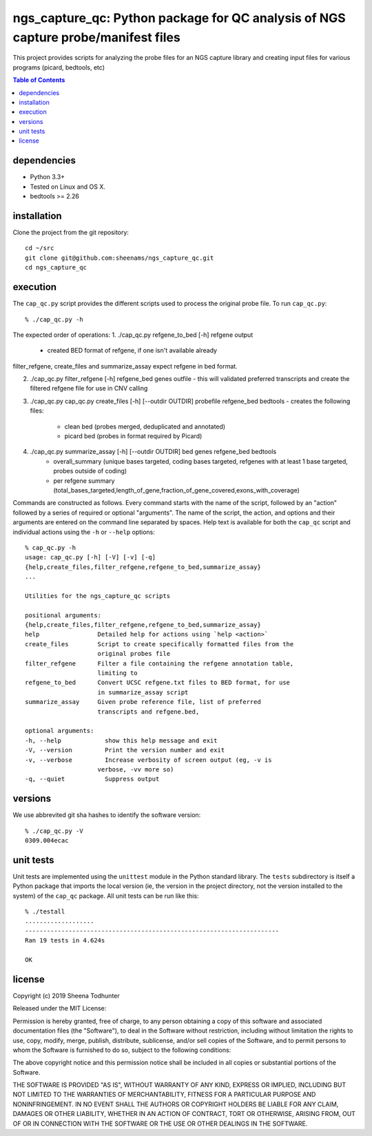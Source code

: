 ==================================================================================
ngs_capture_qc: Python package for QC analysis of NGS capture probe/manifest files
==================================================================================

This project provides scripts for analyzing the probe files for an NGS capture
library and creating input files for various programs (picard, bedtools, etc)

.. contents:: Table of Contents

dependencies
============

* Python 3.3+
* Tested on Linux and OS X.
* bedtools >= 2.26

installation
============

Clone the project from the git repository::

    cd ~/src
    git clone git@github.com:sheenams/ngs_capture_qc.git
    cd ngs_capture_qc


execution
=========

The ``cap_qc.py`` script provides the different scripts used to process
the original probe file. To run ``cap_qc.py``::

    % ./cap_qc.py -h

The expected order of operations:
1. ./cap_qc.py refgene_to_bed [-h] refgene output
   - created BED format of refgene, if one isn't available already

filter_refgene, create_files and summarize_assay expect refgene in bed format. 

2. ./cap_qc.py filter_refgene [-h] refgene_bed genes outfile
   - this will validated preferred transcripts and create the filtered refgene file for use in CNV calling

3. ./cap_qc.py cap_qc.py create_files [-h] [--outdir OUTDIR] probefile refgene_bed bedtools
   - creates the following files:
     - clean bed (probes merged, deduplicated and annotated)
     - picard bed (probes in format required by Picard)

4. ./cap_qc.py summarize_assay [-h] [--outdir OUTDIR] bed genes refgene_bed bedtools
    - overall_summary (unique bases targeted, coding bases targeted, refgenes with at least 1 base targeted, probes outside of coding)
    - per refgene summary (total_bases_targeted,length_of_gene,fraction_of_gene_covered,exons_with_coverage)

Commands are constructed as follows. Every command starts with the
name of the script, followed by an "action" followed by a series of
required or optional "arguments". The name of the script, the action,
and options and their arguments are entered on the command line
separated by spaces. Help text is available for both the ``cap_qc``
script and individual actions using the ``-h`` or ``--help`` options::

    % cap_qc.py -h
    usage: cap_qc.py [-h] [-V] [-v] [-q]
    {help,create_files,filter_refgene,refgene_to_bed,summarize_assay}
    ...

    Utilities for the ngs_capture_qc scripts

    positional arguments:
    {help,create_files,filter_refgene,refgene_to_bed,summarize_assay}
    help                Detailed help for actions using `help <action>`
    create_files        Script to create specifically formatted files from the
                        original probes file
    filter_refgene      Filter a file containing the refgene annotation table,
                        limiting to
    refgene_to_bed      Convert UCSC refgene.txt files to BED format, for use
                        in summarize_assay script
    summarize_assay     Given probe reference file, list of preferred
                        transcripts and refgene.bed,

    optional arguments:
    -h, --help            show this help message and exit
    -V, --version         Print the version number and exit
    -v, --verbose         Increase verbosity of screen output (eg, -v is
                        verbose, -vv more so)
    -q, --quiet           Suppress output

versions
========

We use abbrevited git sha hashes to identify the software version::

    % ./cap_qc.py -V
    0309.004ecac

unit tests
==========

Unit tests are implemented using the ``unittest`` module in the Python
standard library. The ``tests`` subdirectory is itself a Python
package that imports the local version (ie, the version in the project
directory, not the version installed to the system) of the ``cap_qc``
package. All unit tests can be run like this::

     % ./testall
     ...................
     ----------------------------------------------------------------------
     Ran 19 tests in 4.624s
     
     OK


license
=======

Copyright (c) 2019 Sheena Todhunter

Released under the MIT License:

Permission is hereby granted, free of charge, to any person obtaining
a copy of this software and associated documentation files (the
"Software"), to deal in the Software without restriction, including
without limitation the rights to use, copy, modify, merge, publish,
distribute, sublicense, and/or sell copies of the Software, and to
permit persons to whom the Software is furnished to do so, subject to
the following conditions:

The above copyright notice and this permission notice shall be
included in all copies or substantial portions of the Software.

THE SOFTWARE IS PROVIDED "AS IS", WITHOUT WARRANTY OF ANY KIND,
EXPRESS OR IMPLIED, INCLUDING BUT NOT LIMITED TO THE WARRANTIES OF
MERCHANTABILITY, FITNESS FOR A PARTICULAR PURPOSE AND
NONINFRINGEMENT. IN NO EVENT SHALL THE AUTHORS OR COPYRIGHT HOLDERS BE
LIABLE FOR ANY CLAIM, DAMAGES OR OTHER LIABILITY, WHETHER IN AN ACTION
OF CONTRACT, TORT OR OTHERWISE, ARISING FROM, OUT OF OR IN CONNECTION
WITH THE SOFTWARE OR THE USE OR OTHER DEALINGS IN THE SOFTWARE.
